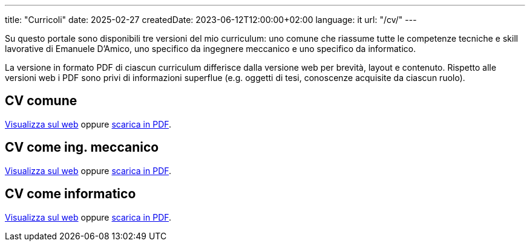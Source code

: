 ---
title: "Curricoli"
date: 2025-02-27
createdDate: 2023-06-12T12:00:00+02:00
language: it
url: "/cv/"
---

Su questo portale sono disponibili tre versioni del mio curriculum: uno comune che riassume tutte le competenze tecniche e skill lavorative di Emanuele D'Amico, uno specifico da ingegnere meccanico e uno specifico da informatico.

La versione in formato PDF di ciascun curriculum differisce dalla versione web per brevità, layout e contenuto. Rispetto alle versioni web i PDF sono privi di informazioni superflue (e.g. oggetti di tesi, conoscenze acquisite da ciascun ruolo).

== CV comune
link:/cv/comune/[Visualizza sul web] oppure link:/curriculum/comune.pdf[scarica in PDF^].

== CV come ing. meccanico
link:/cv/ingegnere/[Visualizza sul web] oppure link:/curriculum/MEC.pdf[scarica in PDF^].

== CV come informatico
link:/cv/informatico/[Visualizza sul web] oppure link:/curriculum/SYS.pdf[scarica in PDF^].
